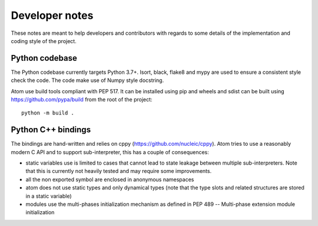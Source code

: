 .. _developer:

Developer notes
================

These notes are meant to help developers and contributors with regards to some
details of the implementation and coding style of the project.

Python codebase
---------------

The Python codebase currently targets Python 3.7+. Isort, black, flake8 and mypy
are used to ensure a consistent style check the code. The code make use of Numpy
style docstring.

Atom use build tools compliant with PEP 517. It can be installed using pip and
wheels and sdist can be built using https://github.com/pypa/build from the root
of the project::

  python -m build .


Python C++ bindings
-------------------

The bindings are hand-written and relies on cppy (https://github.com/nucleic/cppy).
Atom tries to use a reasonably modern C API and to support sub-interpreter,
this has a couple of consequences:

- static variables use is limited to cases that cannot lead to state leakage
  between multiple sub-interpreters. Note that this is currently not heavily
  tested and may require some improvements.
- all the non exported symbol are enclosed in anonymous namespaces
- atom does not use static types and only dynamical types (note that the
  type slots and related structures are stored in a static variable)
- modules use the multi-phases initialization mechanism as defined in
  PEP 489 -- Multi-phase extension module initialization
